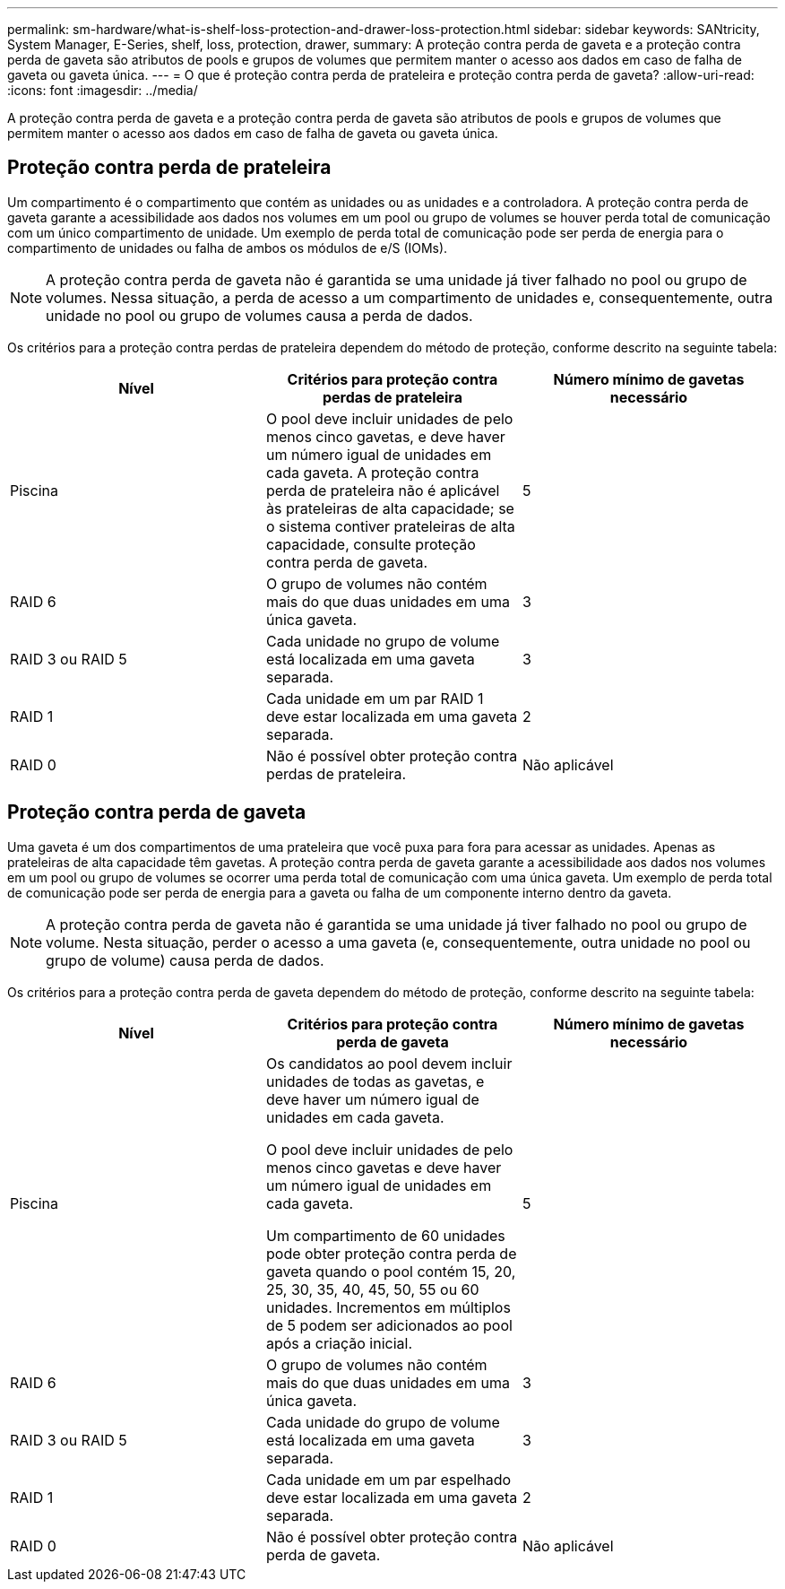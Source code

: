 ---
permalink: sm-hardware/what-is-shelf-loss-protection-and-drawer-loss-protection.html 
sidebar: sidebar 
keywords: SANtricity, System Manager, E-Series, shelf, loss, protection, drawer, 
summary: A proteção contra perda de gaveta e a proteção contra perda de gaveta são atributos de pools e grupos de volumes que permitem manter o acesso aos dados em caso de falha de gaveta ou gaveta única. 
---
= O que é proteção contra perda de prateleira e proteção contra perda de gaveta?
:allow-uri-read: 
:icons: font
:imagesdir: ../media/


[role="lead"]
A proteção contra perda de gaveta e a proteção contra perda de gaveta são atributos de pools e grupos de volumes que permitem manter o acesso aos dados em caso de falha de gaveta ou gaveta única.



== Proteção contra perda de prateleira

Um compartimento é o compartimento que contém as unidades ou as unidades e a controladora. A proteção contra perda de gaveta garante a acessibilidade aos dados nos volumes em um pool ou grupo de volumes se houver perda total de comunicação com um único compartimento de unidade. Um exemplo de perda total de comunicação pode ser perda de energia para o compartimento de unidades ou falha de ambos os módulos de e/S (IOMs).

[NOTE]
====
A proteção contra perda de gaveta não é garantida se uma unidade já tiver falhado no pool ou grupo de volumes. Nessa situação, a perda de acesso a um compartimento de unidades e, consequentemente, outra unidade no pool ou grupo de volumes causa a perda de dados.

====
Os critérios para a proteção contra perdas de prateleira dependem do método de proteção, conforme descrito na seguinte tabela:

[cols="1a,1a,1a"]
|===
| Nível | Critérios para proteção contra perdas de prateleira | Número mínimo de gavetas necessário 


 a| 
Piscina
 a| 
O pool deve incluir unidades de pelo menos cinco gavetas, e deve haver um número igual de unidades em cada gaveta. A proteção contra perda de prateleira não é aplicável às prateleiras de alta capacidade; se o sistema contiver prateleiras de alta capacidade, consulte proteção contra perda de gaveta.
 a| 
5



 a| 
RAID 6
 a| 
O grupo de volumes não contém mais do que duas unidades em uma única gaveta.
 a| 
3



 a| 
RAID 3 ou RAID 5
 a| 
Cada unidade no grupo de volume está localizada em uma gaveta separada.
 a| 
3



 a| 
RAID 1
 a| 
Cada unidade em um par RAID 1 deve estar localizada em uma gaveta separada.
 a| 
2



 a| 
RAID 0
 a| 
Não é possível obter proteção contra perdas de prateleira.
 a| 
Não aplicável

|===


== Proteção contra perda de gaveta

Uma gaveta é um dos compartimentos de uma prateleira que você puxa para fora para acessar as unidades. Apenas as prateleiras de alta capacidade têm gavetas. A proteção contra perda de gaveta garante a acessibilidade aos dados nos volumes em um pool ou grupo de volumes se ocorrer uma perda total de comunicação com uma única gaveta. Um exemplo de perda total de comunicação pode ser perda de energia para a gaveta ou falha de um componente interno dentro da gaveta.

[NOTE]
====
A proteção contra perda de gaveta não é garantida se uma unidade já tiver falhado no pool ou grupo de volume. Nesta situação, perder o acesso a uma gaveta (e, consequentemente, outra unidade no pool ou grupo de volume) causa perda de dados.

====
Os critérios para a proteção contra perda de gaveta dependem do método de proteção, conforme descrito na seguinte tabela:

[cols="1a,1a,1a"]
|===
| Nível | Critérios para proteção contra perda de gaveta | Número mínimo de gavetas necessário 


 a| 
Piscina
 a| 
Os candidatos ao pool devem incluir unidades de todas as gavetas, e deve haver um número igual de unidades em cada gaveta.

O pool deve incluir unidades de pelo menos cinco gavetas e deve haver um número igual de unidades em cada gaveta.

Um compartimento de 60 unidades pode obter proteção contra perda de gaveta quando o pool contém 15, 20, 25, 30, 35, 40, 45, 50, 55 ou 60 unidades. Incrementos em múltiplos de 5 podem ser adicionados ao pool após a criação inicial.
 a| 
5



 a| 
RAID 6
 a| 
O grupo de volumes não contém mais do que duas unidades em uma única gaveta.
 a| 
3



 a| 
RAID 3 ou RAID 5
 a| 
Cada unidade do grupo de volume está localizada em uma gaveta separada.
 a| 
3



 a| 
RAID 1
 a| 
Cada unidade em um par espelhado deve estar localizada em uma gaveta separada.
 a| 
2



 a| 
RAID 0
 a| 
Não é possível obter proteção contra perda de gaveta.
 a| 
Não aplicável

|===